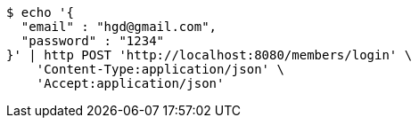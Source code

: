 [source,bash]
----
$ echo '{
  "email" : "hgd@gmail.com",
  "password" : "1234"
}' | http POST 'http://localhost:8080/members/login' \
    'Content-Type:application/json' \
    'Accept:application/json'
----